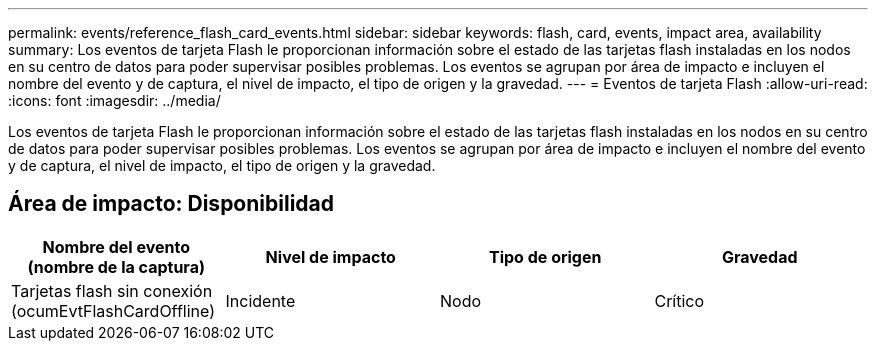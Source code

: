 ---
permalink: events/reference_flash_card_events.html 
sidebar: sidebar 
keywords: flash, card, events, impact area, availability 
summary: Los eventos de tarjeta Flash le proporcionan información sobre el estado de las tarjetas flash instaladas en los nodos en su centro de datos para poder supervisar posibles problemas. Los eventos se agrupan por área de impacto e incluyen el nombre del evento y de captura, el nivel de impacto, el tipo de origen y la gravedad. 
---
= Eventos de tarjeta Flash
:allow-uri-read: 
:icons: font
:imagesdir: ../media/


[role="lead"]
Los eventos de tarjeta Flash le proporcionan información sobre el estado de las tarjetas flash instaladas en los nodos en su centro de datos para poder supervisar posibles problemas. Los eventos se agrupan por área de impacto e incluyen el nombre del evento y de captura, el nivel de impacto, el tipo de origen y la gravedad.



== Área de impacto: Disponibilidad

|===
| Nombre del evento (nombre de la captura) | Nivel de impacto | Tipo de origen | Gravedad 


 a| 
Tarjetas flash sin conexión (ocumEvtFlashCardOffline)
 a| 
Incidente
 a| 
Nodo
 a| 
Crítico

|===